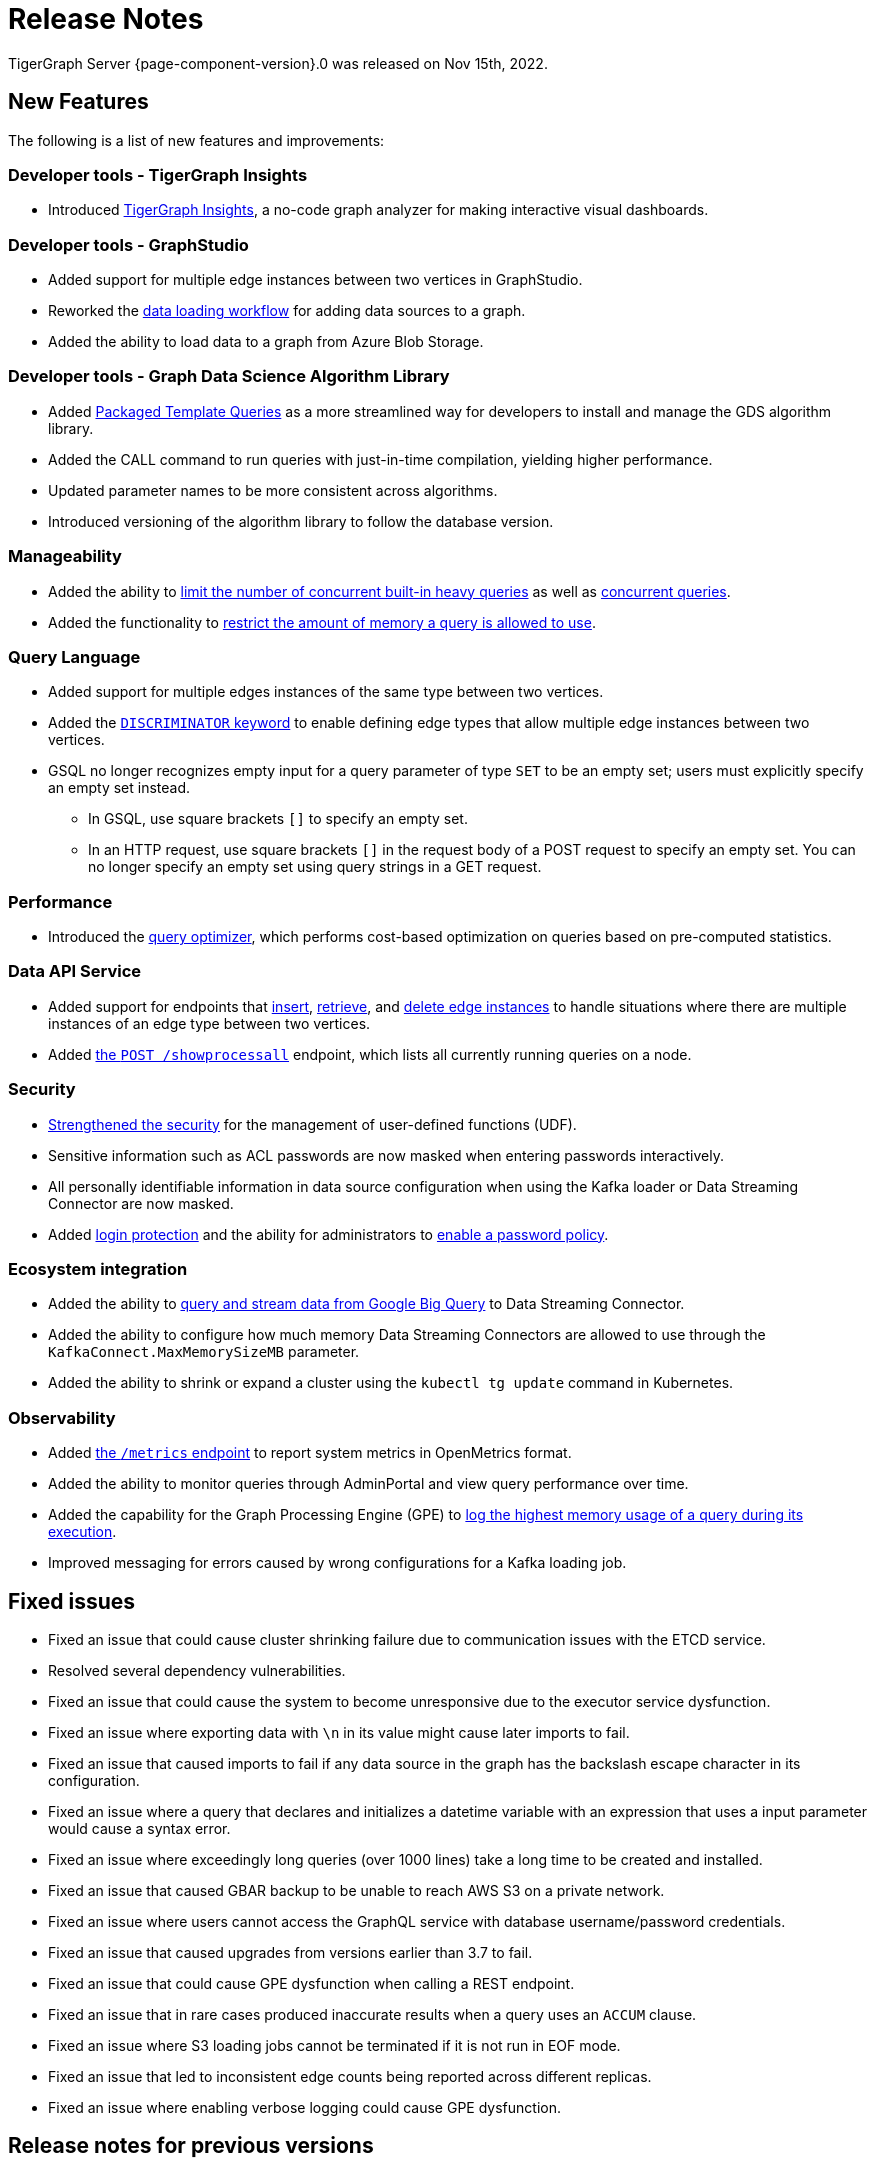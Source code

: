= Release Notes
:description: Release notes for TigerGraph {page-component-version}.
:page-aliases: change-log.adoc, release-notes.adoc
:fn-preview: footnote:preview[Features in the preview stage should not be used for production purposes. General Availability (GA) versions of the feature will be available in a later release.]

TigerGraph Server {page-component-version}.0 was released on Nov 15th, 2022.

== New Features

The following is a list of new features and improvements:

=== Developer tools - TigerGraph Insights
* Introduced xref:insights:intro:index.adoc[TigerGraph Insights], a no-code graph analyzer for making interactive visual dashboards.

=== Developer tools - GraphStudio

* Added support for multiple edge instances between two vertices in GraphStudio.
* Reworked the xref:gui:graphstudio:map-data-to-graph.adoc[data loading workflow] for adding data sources to a graph.
* Added the ability to load data to a graph from Azure Blob Storage.

=== Developer tools - Graph Data Science Algorithm Library

* Added xref:graph-ml:using-an-algorithm:index.adoc[Packaged Template Queries] as a more streamlined way for developers to install and manage the GDS algorithm library.
* Added the CALL command to run queries with just-in-time compilation, yielding higher performance.
* Updated parameter names to be more consistent across algorithms.
* Introduced versioning of the algorithm library to follow the database version.

=== Manageability
* Added the ability to xref:system-management:workload-management.adoc#_limit_number_of_concurrent_queries[limit the number of concurrent built-in heavy queries] as well as xref:system-management:workload-management.adoc#_limit_number_of_concurrent_queries[concurrent queries].
* Added the functionality to xref:system-management:memory-management.adoc#_limit_query_memory_usage[restrict the amount of memory a query is allowed to use].

=== Query Language
* Added support for multiple edges instances of the same type between two vertices.
* Added the xref:gsql-ref:ddl-and-loading:defining-a-graph-schema.adoc#_discriminator[`DISCRIMINATOR` keyword] to enable defining edge types that allow multiple edge instances between two vertices.
* GSQL no longer recognizes empty input for a query parameter of type `SET` to be an empty set; users must explicitly specify an empty set instead.
** In GSQL, use square brackets `[]` to  specify an empty set.
** In an HTTP request, use square brackets `[]` in the request body of a POST request to specify an empty set.
You can no longer specify an empty set using query strings in a GET request.

=== Performance
* Introduced the xref:gsql-ref:querying:query-optimizer/index.adoc[query optimizer], which performs cost-based optimization on queries based on pre-computed statistics.

=== Data API Service
* Added support for endpoints that xref:API:upsert-rest.adoc[insert], xref:tigergraph-server:API:built-in-endpoints.adoc#_retrieve_edge_by_source_target_edge_type_and_discriminator[retrieve], and xref:tigergraph-server:API:built-in-endpoints.adoc#_delete_an_edge_by_source_target_edge_type_and_discriminator[delete edge instances] to handle situations where there are multiple instances of an edge type between two vertices.
* Added xref:API:built-in-endpoints.adoc#_list_all_running_queries[the `POST /showprocessall`] endpoint, which lists all currently running queries on a node.


=== Security
* xref:gsql-ref:querying:func/query-user-defined-functions.adoc[Strengthened the security] for the management of user-defined functions (UDF).
* Sensitive information such as ACL passwords are now masked when entering passwords interactively.
* All personally identifiable information in data source configuration when using the Kafka loader or Data Streaming Connector are now masked.
* Added xref:security:login-protection.adoc[login protection] and the ability for administrators to xref:security:password-policy.adoc[enable a password policy].


=== Ecosystem integration
* Added the ability to xref:data-loading:data-streaming-connector/big-query.adoc[query and stream data from Google Big Query] to Data Streaming Connector.
* Added the ability to configure how much memory Data Streaming Connectors are allowed to use through the `KafkaConnect.MaxMemorySizeMB` parameter.
* Added the ability to shrink or expand a cluster using the `kubectl tg update` command in Kubernetes.

=== Observability
* Added xref:API:built-in-endpoints.adoc#_monitor_system_metrics_openmetrics[the `/metrics` endpoint] to report system metrics in OpenMetrics format.
* Added the ability to monitor queries through AdminPortal and view query performance over time.
* Added the capability for the Graph Processing Engine (GPE) to xref:system-management:memory-management.adoc#_monitor_memory_usage[log the highest memory usage of a query during its execution].
* Improved messaging for errors caused by wrong configurations for a Kafka loading job.

[#_fixed_issues]
== Fixed issues
* Fixed an issue that could cause cluster shrinking failure due to communication issues with the ETCD service.
* Resolved several dependency vulnerabilities.
* Fixed an issue that could cause the system to become unresponsive due to the executor service dysfunction.
* Fixed an issue where exporting data with `\n` in its value might cause later imports to fail.
* Fixed an issue that caused imports to fail if any data source in the graph has the backslash escape character in its configuration.
* Fixed an issue where a query that declares and initializes a datetime variable with an expression that uses a input parameter would cause a syntax error.
* Fixed an issue where exceedingly long queries (over 1000 lines) take a long time to be created and installed.
* Fixed an issue that caused GBAR backup to be unable to reach AWS S3 on a private network.
* Fixed an issue where users cannot access the GraphQL service with database username/password credentials.
* Fixed an issue that caused upgrades from versions earlier than 3.7 to fail.
* Fixed an issue that could cause GPE dysfunction when calling a REST endpoint.
* Fixed an issue that in rare cases produced inaccurate results when a query uses an `ACCUM` clause.
* Fixed an issue where S3 loading jobs cannot be terminated if it is not run in EOF mode.
* Fixed an issue that led to inconsistent edge counts being reported across different replicas.
* Fixed an issue where enabling verbose logging could cause GPE dysfunction.


== Release notes for previous versions
* xref:3.7@tigergraph-server:release-notes:index.adoc[Release notes - TigerGraph 3.7]
* xref:3.6@tigergraph-server:release-notes:index.adoc[Release notes - TigerGraph 3.6]
* xref:3.5@tigergraph-server:release-notes:index.adoc[Release notes - TigerGraph 3.5]
* xref:3.4@tigergraph-server:release-notes:release-notes.adoc[Release notes - TigerGraph 3.4]
* xref:3.3@tigergraph-server:release-notes:release-notes.adoc[Release notes - TigerGraph 3.3]
* xref:3.2@tigergraph-server:release-notes:release-notes.adoc[Release notes - TigerGraph 3.2]

== Compatibility with TigerGraph 3.4
* A single `POST-ACCUM` clause can no longer reference more than one vertex alias in Syntax V1.
* `GET /requesttoken` endpoint is dropped.
Please use `POST /requesttoken` to request authentication tokens instead.
** Using request body to store credentials is more secure than using query string.
If you have a create a token request that puts the credentials in the query string, all you need to do is use the `POST` endpoint and move your credentials to the request body. 
* `GET /gsqlserver/gsql/queryinfo` endpoint on port 14240 now returns the query input parameters in the same order as they are in the query instead of an unordered list.
* Deploying TigerGraph in Kubernetes now requires more service account permissions than previous versions.
For details, see Prerequisites section in xref:kubernetes:quickstart-with-gke.adoc[], xref:kubernetes:quickstart-with-aks.adoc[], and xref:kubernetes:quickstart-with-eks.adoc[].
